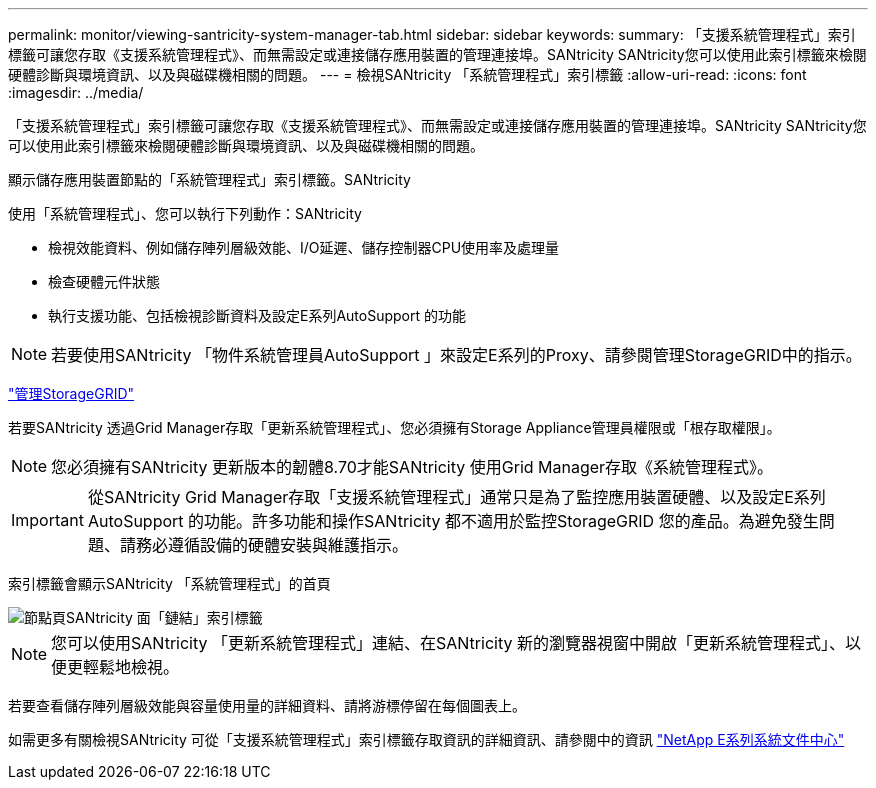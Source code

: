 ---
permalink: monitor/viewing-santricity-system-manager-tab.html 
sidebar: sidebar 
keywords:  
summary: 「支援系統管理程式」索引標籤可讓您存取《支援系統管理程式》、而無需設定或連接儲存應用裝置的管理連接埠。SANtricity SANtricity您可以使用此索引標籤來檢閱硬體診斷與環境資訊、以及與磁碟機相關的問題。 
---
= 檢視SANtricity 「系統管理程式」索引標籤
:allow-uri-read: 
:icons: font
:imagesdir: ../media/


[role="lead"]
「支援系統管理程式」索引標籤可讓您存取《支援系統管理程式》、而無需設定或連接儲存應用裝置的管理連接埠。SANtricity SANtricity您可以使用此索引標籤來檢閱硬體診斷與環境資訊、以及與磁碟機相關的問題。

顯示儲存應用裝置節點的「系統管理程式」索引標籤。SANtricity

使用「系統管理程式」、您可以執行下列動作：SANtricity

* 檢視效能資料、例如儲存陣列層級效能、I/O延遲、儲存控制器CPU使用率及處理量
* 檢查硬體元件狀態
* 執行支援功能、包括檢視診斷資料及設定E系列AutoSupport 的功能



NOTE: 若要使用SANtricity 「物件系統管理員AutoSupport 」來設定E系列的Proxy、請參閱管理StorageGRID中的指示。

link:../admin/index.html["管理StorageGRID"]

若要SANtricity 透過Grid Manager存取「更新系統管理程式」、您必須擁有Storage Appliance管理員權限或「根存取權限」。


NOTE: 您必須擁有SANtricity 更新版本的韌體8.70才能SANtricity 使用Grid Manager存取《系統管理程式》。


IMPORTANT: 從SANtricity Grid Manager存取「支援系統管理程式」通常只是為了監控應用裝置硬體、以及設定E系列AutoSupport 的功能。許多功能和操作SANtricity 都不適用於監控StorageGRID 您的產品。為避免發生問題、請務必遵循設備的硬體安裝與維護指示。

索引標籤會顯示SANtricity 「系統管理程式」的首頁

image::../media/nodes_page_santricity_tab.png[節點頁SANtricity 面「鏈結」索引標籤]


NOTE: 您可以使用SANtricity 「更新系統管理程式」連結、在SANtricity 新的瀏覽器視窗中開啟「更新系統管理程式」、以便更輕鬆地檢視。

若要查看儲存陣列層級效能與容量使用量的詳細資料、請將游標停留在每個圖表上。

如需更多有關檢視SANtricity 可從「支援系統管理程式」索引標籤存取資訊的詳細資訊、請參閱中的資訊 http://mysupport.netapp.com/info/web/ECMP1658252.html["NetApp E系列系統文件中心"]
